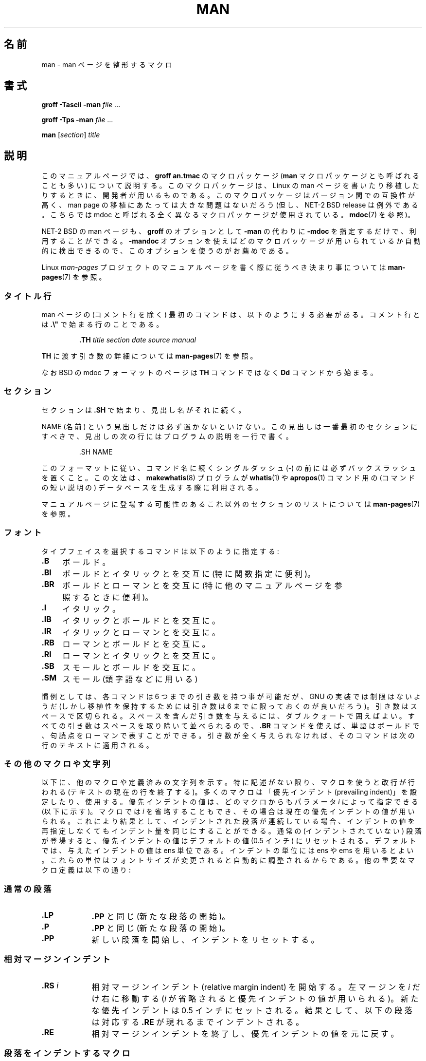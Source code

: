 .\" (C) Copyright 1992-1999 Rickard E. Faith and David A. Wheeler
.\" (faith@cs.unc.edu and dwheeler@ida.org)
.\"
.\" Permission is granted to make and distribute verbatim copies of this
.\" manual provided the copyright notice and this permission notice are
.\" preserved on all copies.
.\"
.\" Permission is granted to copy and distribute modified versions of this
.\" manual under the conditions for verbatim copying, provided that the
.\" entire resulting derived work is distributed under the terms of a
.\" permission notice identical to this one.
.\"
.\" Since the Linux kernel and libraries are constantly changing, this
.\" manual page may be incorrect or out-of-date.  The author(s) assume no
.\" responsibility for errors or omissions, or for damages resulting from
.\" the use of the information contained herein.  The author(s) may not
.\" have taken the same level of care in the production of this manual,
.\" which is licensed free of charge, as they might when working
.\" professionally.
.\"
.\" Formatted or processed versions of this manual, if unaccompanied by
.\" the source, must acknowledge the copyright and authors of this work.
.\"
.\" Modified Sun Jul 25 11:06:05 1993 by Rik Faith (faith@cs.unc.edu)
.\" Modified Sat Jun  8 00:39:52 1996 by aeb
.\" Modified Wed Jun 16 23:00:00 1999 by David A. Wheeler (dwheeler@ida.org)
.\" Modified Thu Jul 15 12:43:28 1999 by aeb
.\" Modified Sun Jan  6 18:26:25 2002 by Martin Schulze <joey@infodrom.org>
.\" Modified Tue Jul 27 20:12:02 2004 by Colin Watson <cjwatson@debian.org>
.\" 2007-05-30, mtk: various rewrites and moved much text to new man-pages.7.
.\"
.\" Japanese Version Copyright (c) 1997-2000 OZASA Hiromasa and NAKANO Takeo
.\"         all rights reserved.
.\" Translated 1997-07-25, OZASA Hiromasa <ozasa@cpsy.is.tohoku.ac.jp>
.\" Updated 2000-01-14, NAKANO Takeo <nakano@apm.seikei.ac.jp>
.\" Updated 2001-12-27, Kentaro Shirakata <argrath@ub32.org>
.\" Updated 2002-03-23, Kentaro Shirakata <argrath@ub32.org>
.\" Updated 2005-02-23, Akihiro MOTOKI <amotoki@dd.iij4u.or.jp>
.\" Updated 2005-04-17, Akihiro MOTOKI <amotoki@dd.iij4u.or.jp>
.\" Updated 2007-06-13, Akihiro MOTOKI <amotoki@dd.iij4u.or.jp>, LDP v2.53
.\" Updated 2007-06-13, Akihiro MOTOKI <amotoki@dd.iij4u.or.jp>, LDP v2.54
.\"
.\"WORD:	prevailing indent	優先インデント
.\"
.TH MAN 7 2007-05-30 "Linux" "Linux Programmer's Manual"
.SH 名前
man \- man ページを整形するマクロ
.SH 書式
.B groff \-Tascii \-man
.I file
\&...
.LP
.B groff \-Tps \-man
.I file
\&...
.LP
.B man
.RI [ section ]
.I title
.SH 説明
このマニュアルページでは、
.B "groff an.tmac"
のマクロパッケージ
.RB ( man
マクロパッケージとも呼ばれることも多い) について説明する。
このマクロパッケージは、
Linux の man ページを書いたり移植したりするときに、
開発者が用いるものである。
このマクロパッケージはバージョン間での互換性が高く、
man page の移植にあたっては大きな問題はないだろう
(但し、NET-2 BSD release は例外である。
こちらでは mdoc と呼ばれる全く異なるマクロパッケージが使用されている。
.BR mdoc (7)
を参照)。
.PP
NET-2 BSD の man ページも、
.B groff
のオプションとして
.B \-man
の代わりに
.B \-mdoc
を指定するだけで、利用することができる。
.B \-mandoc
オプションを使えばどのマクロパッケージが用いられているか
自動的に検出できるので、このオプションを使うのがお薦めである。
.PP
Linux \fIman-pages\fP プロジェクトのマニュアルページを書く際に
従うべき決まり事については
.BR man-pages (7)
を参照。
.SS タイトル行
man ページの (コメント行を除く) 最初のコマンドは、
以下のようにする必要がある。
コメント行とは \fB.\\"\fP で始まる行のことである。
.RS
.sp
.B \&.TH
.I "title section date source manual"
.sp
.RE
\fBTH\fP に渡す引き数の詳細については
.BR man-pages (7)
を参照。
.PP
なお BSD の mdoc フォーマットのページは
.B TH
コマンドではなく
.B Dd
コマンドから始まる。
.SS セクション
セクションは
.B \&.SH
で始まり、見出し名がそれに続く。
.\" 以下は必須ではないようだ (Debian bug 411303 参照),
.\" スペースが含まれている名前を
.\" .BR \&.SH
.\" と同じ行に置く場合は、見出し名はダブルクォートで囲む。

NAME (名前) という見出しだけは必ず置かないといけない。
この見出しは一番最初のセクションにすべきで、見出しの
次の行にはプログラムの説明を一行で書く。
.RS
.sp
\&.SH NAME
.br
.sp
.RE
このフォーマットに従い、コマンド名に続くシングルダッシュ (-)
の前には必ずバックスラッシュを置くこと。
この文法は、
.BR makewhatis (8)
プログラムが
.BR whatis (1)
や
.BR apropos (1)
コマンド用の (コマンドの短い説明の) データベースを生成する際に利用される。
.PP
マニュアルページに登場する可能性のあるこれ以外のセクションのリストに
ついては
.BR man-pages (7)
を参照。
.SS フォント
タイプフェイスを選択するコマンドは以下のように指定する:
.TP 4
.B \&.B
ボールド。
.TP
.B \&.BI
ボールドとイタリックとを交互に
(特に関数指定に便利)。
.TP
.B \&.BR
ボールドとローマンとを交互に
(特に他のマニュアルページを参照するときに便利)。
.TP
.B \&.I
イタリック。
.TP
.B \&.IB
イタリックとボールドとを交互に。
.TP
.B \&.IR
イタリックとローマンとを交互に。
.TP
.B \&.RB
ローマンとボールドとを交互に。
.TP
.B \&.RI
ローマンとイタリックとを交互に。
.TP
.B \&.SB
スモールとボールドを交互に。
.TP
.B \&.SM
スモール (頭字語などに用いる)
.LP
慣例としては、各コマンドは 6 つまでの引き数を持つ事が可能だが、
GNU の実装では制限はないようだ (しかし移植性を保持するためには
引き数は 6 までに限っておくのが良いだろう)。
引き数はスペースで区切られる。
スペースを含んだ引き数を与えるには、ダブルクォートで囲えばよい。
すべての引き数はスペースを取り除いて並べられるので、
.B \&.BR
コマンドを使えば、単語はボールドで、句読点をローマンで表すことができる。
引き数が全く与えられなければ、
そのコマンドは次の行のテキストに適用される。
.SS その他のマクロや文字列
.PP
以下に、他のマクロや定義済みの文字列を示す。
特に記述がない限り、マクロを使うと改行が行われる
(テキストの現在の行を終了する)。
多くのマクロは
「優先インデント (prevailing indent)」を設定したり、使用する。
優先インデントの値は、どのマクロからもパラメータ
.I i
によって指定できる (以下に示す)。
マクロでは
.I i
を省略することもでき、その場合は現在の優先インデントの値が用いられる。
これにより結果として、インデントされた段落が連続している場合、
インデントの値を再指定しなくてもインデント量を同じにすることができる。
通常の (インデントされていない) 段落が登場すると、
優先インデントの値はデフォルトの値 (0.5 インチ) にリセットされる。
デフォルトでは、与えたインデントの値は ens 単位である。
インデントの単位には ens や ems を用いるとよい。これらの単位は
フォントサイズが変更されると自動的に調整されるからである。
他の重要なマクロ定義は以下の通り:
.SS 通常の段落
.TP 9m
.B \&.LP
.B \&.PP
と同じ (新たな段落の開始)。
.TP
.B \&.P
.B \&.PP
と同じ (新たな段落の開始)。
.TP
.B \&.PP
新しい段落を開始し、インデントをリセットする。
.SS 相対マージンインデント
.TP 9m
.BI \&.RS " i"
相対マージンインデント (relative margin indent) を開始する。
左マージンを
.I i
だけ右に移動する
.RI ( i
が省略されると優先インデントの値が用いられる)。
新たな優先インデントは 0.5 インチにセットされる。
結果として、以下の段落は対応する
.B \&.RE
が現れるまでインデントされる。
.TP
.B \&.RE
相対マージンインデントを終了し、
優先インデントの値を元に戻す。
.SS 段落をインデントするマクロ
.TP 9m
.BI \&.HP " i"
ぶらさがりインデントの段落を開始する
(段落の先頭行は通常の段落の左マージンとなり、
段落の残りの行はインデントされる)。
.TP
.BI \&.IP " x i"
インデントされた段落。オプションとしてぶらさがりタグをとる。
タグ
.I x
が省略されると、以下の段落すべてが
.I i
でインデントされる。タグ
.I x
が与えられると、タグはインデントされた段落の前にぶら下げられる
.RB ( \&.TP
とちょうど同じ。ただしタグを次の行に書く代わりにコマンドに指定する)。
タグが長すぎる場合には、タグに続くテキストは次の行に移動する
(テキストが失われたり混ざったりすることはない)。
箇条書きをするには、 \e(bu (点) あるいは \e(em (ダッシュ)
をタグにしてこのマクロを用いるとよい。番号付きで箇条書きをする場合は、
数字または文字にピリオドを付けたものをタグにすればよい。
こうすれば他のフォーマットへの変換が簡単になる。
.TP
.BI \&.TP " i"
ぶらさがりタグの段落を開始する。タグは次の行に指定する。
結果は
.B \&.IP
コマンドと似たものになる。
.SS ハイパーテキストリンク用のマクロ
.RB ( groff
だけでサポートされている機能)
ハイパーテキストリンク用のマクロを使用するためには、
.B www.tmac
マクロパッケージをロードする必要がある。
ロードを行うには
.B .mso www.tmac
リクエストを使用する。
.TP 9m
.BI \&.URL " link url trailer"
.\" motoki: 原文では .URL url link trailer となっているが、誤記。
URI (URL)
.I url
へのハイパーテキストリンクを挿入する。
.I link
はリンク名のテキストであり、
.I trailer
の内容はリンクの直後に表示される。
HTML を生成する時に、このマクロは
\fB<A HREF="\fP\fIurl\fP\fB">\fP\fIlink\fP\fB</A>\fP\fItrailer\fP
という HTML コマンドに変換される。
.\" 以下はリスト表示の中で段落を作るためのその場しのぎの方法である。
.TP
.B " "
このマクロや他の関連マクロは新しく、
多くのツールはこれらに対しては何もしないであろう。
(troff を含めた) 多くのツールは未定義のマクロを単に無視するだけ
(あるいは最悪でもマクロをテキストとして挿入するだけ)
なので、これらを書いても危険はない。
.\" 以下はリスト表示の中で段落を作るためのその場しのぎの方法である。
.TP
.B " "
マニュアルページ内で自分で
.B URL
マクロを定義して、
.B groff
以外の roff ビューアでも表示されるようにするのもいいだろう。
こうすることで、URL も、リンク用のテキストも、(もしあれば) それに続く
テキストも、表示できるようになる。
.\" 以下はリスト表示の中で段落を作るためのその場しのぎの方法である。
.TP
.B " "
以下に例を挙げる:
.RS 1.5i
\&.de URL
.br
\\\\$2 \\(laURL: \\\\$1 \\(ra\\\\$3
.br
\&..
.br
\&.if \\n[.g] .mso www.tmac
.br
\&.TH
.I ...
.br
.I (later in the page)
.br
This software comes from the
.br
\&.URL "http://www.gnu.org/" "GNU Project" " of the"
.br
\&.URL "http://www.fsf.org/" "Free Software Foundation" .
.RE
.\" 以下はリスト表示の中で段落を作るためのその場しのぎの方法である。
.TP
.B " "
上記の例において、
.B groff
を使って表示しようとした場合には、
.B www.tmac
マクロパッケージの URL マクロの定義の方が
ローカルで行われた定義よりも優先される。
.PP
.\" motoki: groff_mwww (7) の誤記と思われる。
他にもいくつかのリンク用のマクロが用意されている。
詳しくは
.BR groff_mwww (7)
を参照のこと。
.BR
.SH その他のマクロ
.TP 9m
.B \&.DT
タブをデフォルトのタブ値 (0.5 インチごと) にリセットする。
改行はしない。
.TP
.BI \&.PD " d"
パラグラフ間の間隔を引き数にセットする
(省略されると d=0.4v となる)。
.TP
.BI \&.SS " t"
サブヘッダ
.I t
.RB ( \&.SH
のようなものだが、サブセクションのために用いる)。
.SS 定義済みの文字列
.B man
パッケージには、以下のような定義済みの文字列がある:
.IP \e*R
登録シンボル: \*R
.IP \e*S
デフォルトフォントサイズを変更する
.IP \e*(Tm
商標シンボル: \*(Tm
.IP \e*(lq
左に傾いたダブルクォート: \*(lq
.IP \e*(rq
右に傾いたダブルクォート: \*(rq
.SS 安全なサブセット
技術的には
.B man
は troff のマクロパッケージだが、実際には多数の別のツールが
man ページのファイルを処理しており、それらは troff の全ての機能を
実装していないこともある。したがって、他のツールでも正しく処理できるように、
troff のあまり一般的でない機能は、可能ならば用いないのが望ましい。
様々な troff プリプロセッサ
も用いないほうが良いだろう (やむを得ない場合は
.BR tbl (1)
は用いても良い。しかし 2 列の表なら、代わりに
.B IP
や
.B TP
コマンドを用いてみよう)。
計算機能も用いない方が良いだろう。他のツールのほとんどはこれらを処理できない。
他のフォーマットに変換が容易な、単純なコマンドを使うようにしよう。
以下の troff コマンドは、使っても問題ないと考えてよいだろう
(多くの場合、変換コマンドによって無視されるかもしれないが)。
.BR \e" ,
.BR . ,
.BR ad ,
.BR bp ,
.BR br ,
.BR ce ,
.BR de ,
.BR ds ,
.BR el ,
.BR ie ,
.BR if ,
.BR fi ,
.BR ft ,
.BR hy ,
.BR ig ,
.BR in ,
.BR na ,
.BR ne ,
.BR nf ,
.BR nh ,
.BR ps ,
.BR so ,
.BR sp ,
.BR ti ,
.B tr
.PP
troff のエスケープシーケンスの多くも利用できる
(これらのエスケープシーケンスは \e で始まる)。
バックスラッシュ文字を通常のテキストとして使いたい場合は \ee とする。
利用できる他のシーケンスには以下のようなものがある (x や xx
は任意の文字, N は任意の数字):
.BR \e' ,
.BR \e` ,
.BR \e- ,
.BR \e. ,
.BR \e" ,
.BR \e% ,
.BR \e*x ,
.BR \e*(xx ,
.BR \e(xx ,
.BR \e$N ,
.BR \enx ,
.BR \en(xx ,
.BR \efx ,
.BR \ef(xx .
グラフィックの描画にはエスケープシーケンスは用いないほうが良い。
.PP
.B bp
(改頁) にはオプションパラメータを用いないこと。
.B sp
(垂直スペース) には正の値のみを用いること。
man や mdoc マクロパッケージにあるマクロと、
名前が同じで機能の異なるマクロを定義
.RB ( de )
しないこと。そのような再定義は無視される可能性が高い。
正方向へのインデント
.RB ( in )
には、負のインデントを対応させること (このマクロの代わりに
.B RS
と
.B RE
マクロを使った方がよいのだが)。
条件テスト
.RB ( if , ie )
は状態として \(aqt\(aq または \(aqn\(aq だけを持つようにすること。
変換
.RB ( tr )
には無視できるものだけを使うこと。
フォントの変更
.RB ( ft
と \fB\ef\fP エスケープシーケンス) には
1, 2, 3, 4, R, I, B, P, CW のみを用いること
(ft コマンドの場合はパラメータを指定しなくてもよい)。
.PP
この制限を越えて機能を用いる場合は、いくつかのツールを使って、
その結果を注意してチェックすること。追加した機能が安全だと
確信したら、この文書の管理者にその安全なコマンドまたはシーケンスを
教えてほしい。リストに追加する。
.SH ファイル
.IR /usr/share/groff/ [*/] tmac/an.tmac
.br
.I /usr/man/whatis
.SH 注意
.PP
テキストにはぜひとも完全な URL (または URI) を書くようにすること。
.BR man2html (1)
のようなツールは、これらを自動的にハイパーテキストリンクに変換する。
新たに取り入れられた
.B URL
マクロを関連情報へのリンクに用いても良い。 URL を書く場合は、
例えば <http://www.kernelnotes.org> のように完全な形式で書き、
ツールによる URL 自動検知ができるようにすること。
.PP
これらのファイルを処理するツールは、ファイルをオープンして
最初の空白以外の文字を調べる。行の先頭にピリオド (.)
またはシングルクォート (') があると、これは troff ベースの
ファイル (man や mdoc) であるとみなす。左角括弧 (<) は
SGML/XML ベースのファイル (HTML や Docbook) であるとみなす。
それ以外は単純な ASCII テキスト ("catman" の結果など) とみなす。
.PP
多くの man ページは、最初の行が \fB\'\e"\fP とスペースで始まっており、
そこにはそのページが処理されるべきプリプロセスを表す文字が書いてある。
troff 以外の変換プログラムへの移植性のため、
.BR tbl (1)
や、 Linux が自動的に検知できるもの以外は使わないようにすることを勧める。
しかし、この情報を記述して、書いたページが他の (より低機能な) システムでも
扱えるようにしたい場合もあるかも知れない。
以下にこれらの文字によって起動されるプリプロセッサの定義を示す:
.TP 3
.B e
eqn(1)
.TP
.B g
grap(1)
.TP
.B p
pic(1)
.TP
.B r
refer(1)
.TP
.B t
tbl(1)
.TP
.B v
vgrind(1)
.SH バグ
.PP
mdoc や DocBook に比べると、
マクロの多くは書式 (フォントタイプやスペーシングなど) に関するものであり、
意味上のもの (このテキストは他のページへの参照である、など) ではない
(HTML ですら意味的なマーキングに思える)。
このため、
.B man
フォーマットを他のメディアへ変換したり、
フォーマットを他のメディアで有効なものにしたり、
相互参照を自動的に挿入したりすることが困難になっている。
上に挙げたような安全なサブセットを守れば、
将来別のリファレンスページフォーマットへ変換する作業が簡単になるだろう。
.LP
Sun のマクロである
.B TX
は定義されていない。
.\" .SH 著者
.\" .IP \(em 3m
.\" James Clark (jjc@jclark.com) がマクロパッケージの実装を書いた。
.\" .IP \(em
.\" Rickard E. Faith (faith@cs.unc.edu) がこのマニュアルページの最初の版を書いた。
.\" .IP \(em
.\" Jens Schweikhardt (schweikh@noc.fdn.de) は Linux Man-Page Mini-HOWTO
.\" を書いた (本マニュアルページもこの文書の影響を受けている)。
.\" .IP \(em
.\" David A. Wheeler (dwheeler@ida.org) はこのマニュアルページを大きく変更し、
.\" セクションやマクロに関する細かな情報を追加するなどを行った。
.SH 関連項目
.BR apropos (1),
.BR groff (1),
.BR man (1),
.BR man2html (1),
.BR whatis (1),
.BR groff_man (7),
.BR groff_www (7),
.BR man-pages (7),
.BR mdoc (7),
.BR mdoc.samples (7)
